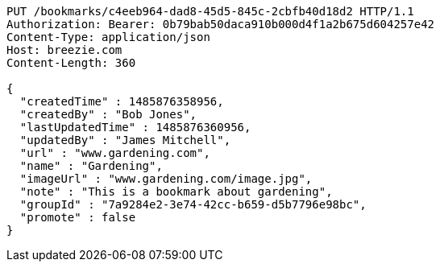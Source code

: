 [source,http,options="nowrap"]
----
PUT /bookmarks/c4eeb964-dad8-45d5-845c-2cbfb40d18d2 HTTP/1.1
Authorization: Bearer: 0b79bab50daca910b000d4f1a2b675d604257e42
Content-Type: application/json
Host: breezie.com
Content-Length: 360

{
  "createdTime" : 1485876358956,
  "createdBy" : "Bob Jones",
  "lastUpdatedTime" : 1485876360956,
  "updatedBy" : "James Mitchell",
  "url" : "www.gardening.com",
  "name" : "Gardening",
  "imageUrl" : "www.gardening.com/image.jpg",
  "note" : "This is a bookmark about gardening",
  "groupId" : "7a9284e2-3e74-42cc-b659-d5b7796e98bc",
  "promote" : false
}
----